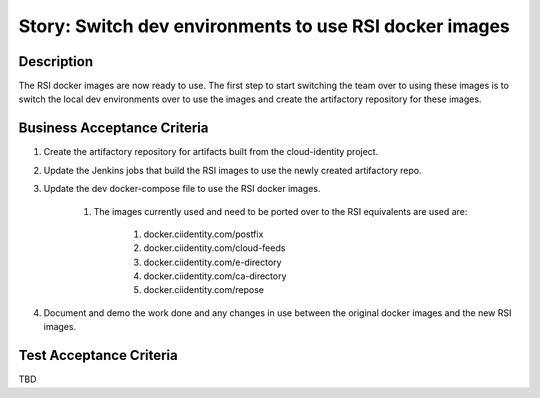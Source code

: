 .. _CID-1295:

=======================================================
Story: Switch dev environments to use RSI docker images
=======================================================

Description
-----------

The RSI docker images are now ready to use. The first step to start switching the team over
to using these images is to switch the local dev environments over to use the images and
create the artifactory repository for these images.

Business Acceptance Criteria
----------------------------

1. Create the artifactory repository for artifacts built from the cloud-identity project.

2. Update the Jenkins jobs that build the RSI images to use the newly created artifactory repo.

3. Update the dev docker-compose file to use the RSI docker images.

    1. The images currently used and need to be ported over to the RSI equivalents are used are:

        1. docker.ciidentity.com/postfix

        2. docker.ciidentity.com/cloud-feeds

        3. docker.ciidentity.com/e-directory

        4. docker.ciidentity.com/ca-directory

        5. docker.ciidentity.com/repose

4. Document and demo the work done and any changes in use between the original docker images and the new RSI images.

Test Acceptance Criteria
------------------------
TBD